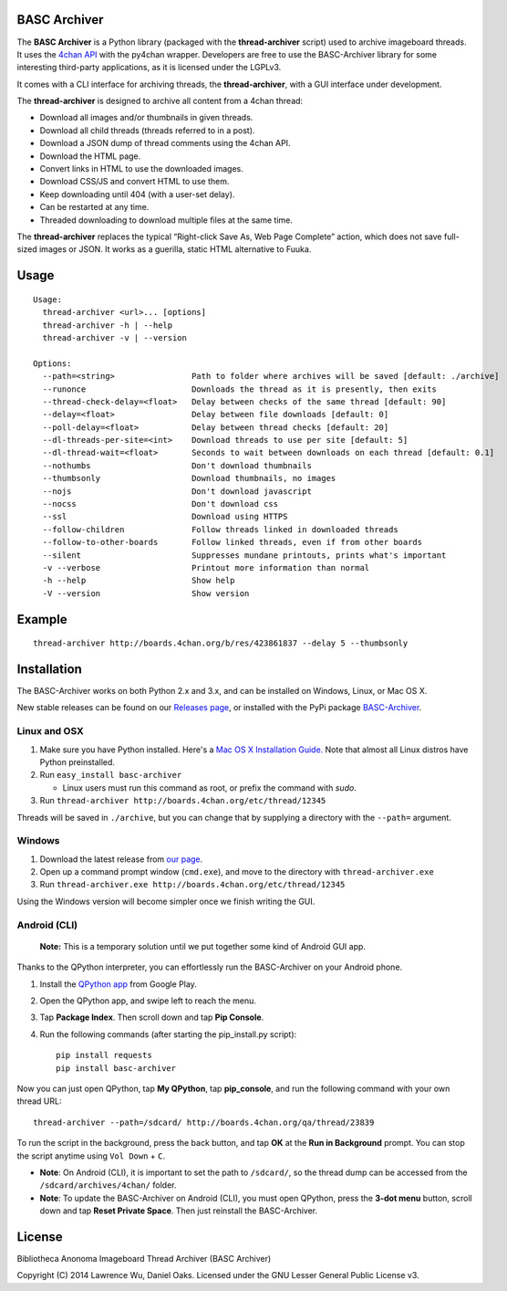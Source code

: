 BASC Archiver
=============

The **BASC Archiver** is a Python library (packaged with the
**thread-archiver** script) used to archive imageboard threads.
It uses the `4chan API <https://github.com/4chan/4chan-API>`_
with the py4chan wrapper. Developers are free to use the
BASC-Archiver library for some interesting third-party applications,
as it is licensed under the LGPLv3.

It comes with a CLI interface for archiving threads, the
**thread-archiver**, with a GUI interface under development.

The **thread-archiver** is designed to archive all content from a 4chan
thread:

-  Download all images and/or thumbnails in given threads.
-  Download all child threads (threads referred to in a post).
-  Download a JSON dump of thread comments using the 4chan API.
-  Download the HTML page.
-  Convert links in HTML to use the downloaded images.
-  Download CSS/JS and convert HTML to use them.
-  Keep downloading until 404 (with a user-set delay).
-  Can be restarted at any time.
-  Threaded downloading to download multiple files at the same time.

The **thread-archiver** replaces the typical “Right-click Save As, Web
Page Complete” action, which does not save full-sized images or JSON. It
works as a guerilla, static HTML alternative to Fuuka.


Usage
=====

::

    Usage:
      thread-archiver <url>... [options]
      thread-archiver -h | --help
      thread-archiver -v | --version

    Options:
      --path=<string>                Path to folder where archives will be saved [default: ./archive]
      --runonce                      Downloads the thread as it is presently, then exits
      --thread-check-delay=<float>   Delay between checks of the same thread [default: 90]
      --delay=<float>                Delay between file downloads [default: 0]
      --poll-delay=<float>           Delay between thread checks [default: 20]
      --dl-threads-per-site=<int>    Download threads to use per site [default: 5]
      --dl-thread-wait=<float>       Seconds to wait between downloads on each thread [default: 0.1]
      --nothumbs                     Don't download thumbnails
      --thumbsonly                   Download thumbnails, no images
      --nojs                         Don't download javascript
      --nocss                        Don't download css
      --ssl                          Download using HTTPS
      --follow-children              Follow threads linked in downloaded threads
      --follow-to-other-boards       Follow linked threads, even if from other boards
      --silent                       Suppresses mundane printouts, prints what's important
      -v --verbose                   Printout more information than normal
      -h --help                      Show help
      -V --version                   Show version


Example
=======

::

    thread-archiver http://boards.4chan.org/b/res/423861837 --delay 5 --thumbsonly


Installation
============
The BASC-Archiver works on both Python 2.x and 3.x, and can be installed on Windows, Linux, or Mac OS X.

New stable releases can be found on our `Releases page <https://github.com/bibanon/BASC-Archiver/releases>`_,
or installed with the PyPi package `BASC-Archiver <https://pypi.python.org/pypi/BASC-Archiver>`_.

Linux and OSX
-------------

1. Make sure you have Python installed. Here's a `Mac OS X Installation Guide. <http://docs.python-guide.org/en/latest/starting/install/osx/>`_ Note that almost all Linux distros have Python preinstalled.
2. Run ``easy_install basc-archiver``

   - Linux users must run this command as root, or prefix the command with `sudo`.
3. Run ``thread-archiver http://boards.4chan.org/etc/thread/12345``

Threads will be saved in ``./archive``, but you can change that by supplying a directory with the ``--path=`` argument.

Windows
-------

1. Download the latest release from `our page <https://github.com/bibanon/BASC-Archiver/releases>`_.
2. Open up a command prompt window (``cmd.exe``), and move to the directory with ``thread-archiver.exe``
3. Run ``thread-archiver.exe http://boards.4chan.org/etc/thread/12345``

Using the Windows version will become simpler once we finish writing the GUI.

Android (CLI)
-------------

    **Note:** This is a temporary solution until we put together some
    kind of Android GUI app.

Thanks to the QPython interpreter, you can effortlessly run the
BASC-Archiver on your Android phone.

1. Install the `QPython app <https://play.google.com/store/apps/details?id=com.hipipal.qpyplus>`_ from Google Play.
2. Open the QPython app, and swipe left to reach the menu.
3. Tap **Package Index**. Then scroll down and tap **Pip Console**.
4. Run the following commands (after starting the pip\_install.py
   script):

   ::

       pip install requests
       pip install basc-archiver

Now you can just open QPython, tap **My QPython**, tap **pip\_console**,
and run the following command with your own thread URL:

::

    thread-archiver --path=/sdcard/ http://boards.4chan.org/qa/thread/23839

To run the script in the background, press the back button, and tap
**OK** at the **Run in Background** prompt. You can stop the script
anytime using ``Vol Down`` + ``C``.

-  **Note**: On Android (CLI), it is important to set the path to
   ``/sdcard/``, so the thread dump can be accessed from the
   ``/sdcard/archives/4chan/`` folder.
-  **Note**: To update the BASC-Archiver on Android (CLI), you must open
   QPython, press the **3-dot menu** button, scroll down and tap **Reset
   Private Space**. Then just reinstall the BASC-Archiver.

License
=======

Bibliotheca Anonoma Imageboard Thread Archiver (BASC Archiver)

Copyright (C) 2014 Lawrence Wu, Daniel Oaks. Licensed under the GNU Lesser General Public License v3.
